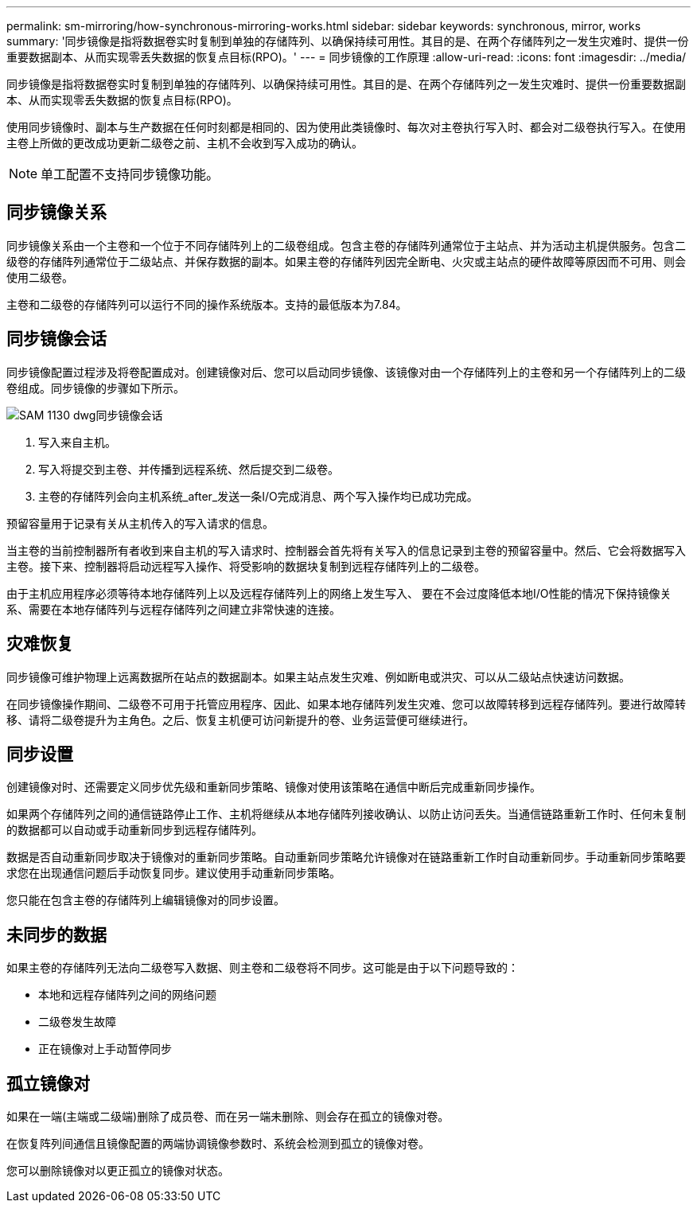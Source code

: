 ---
permalink: sm-mirroring/how-synchronous-mirroring-works.html 
sidebar: sidebar 
keywords: synchronous, mirror, works 
summary: '同步镜像是指将数据卷实时复制到单独的存储阵列、以确保持续可用性。其目的是、在两个存储阵列之一发生灾难时、提供一份重要数据副本、从而实现零丢失数据的恢复点目标(RPO)。' 
---
= 同步镜像的工作原理
:allow-uri-read: 
:icons: font
:imagesdir: ../media/


[role="lead"]
同步镜像是指将数据卷实时复制到单独的存储阵列、以确保持续可用性。其目的是、在两个存储阵列之一发生灾难时、提供一份重要数据副本、从而实现零丢失数据的恢复点目标(RPO)。

使用同步镜像时、副本与生产数据在任何时刻都是相同的、因为使用此类镜像时、每次对主卷执行写入时、都会对二级卷执行写入。在使用主卷上所做的更改成功更新二级卷之前、主机不会收到写入成功的确认。

[NOTE]
====
单工配置不支持同步镜像功能。

====


== 同步镜像关系

同步镜像关系由一个主卷和一个位于不同存储阵列上的二级卷组成。包含主卷的存储阵列通常位于主站点、并为活动主机提供服务。包含二级卷的存储阵列通常位于二级站点、并保存数据的副本。如果主卷的存储阵列因完全断电、火灾或主站点的硬件故障等原因而不可用、则会使用二级卷。

主卷和二级卷的存储阵列可以运行不同的操作系统版本。支持的最低版本为7.84。



== 同步镜像会话

同步镜像配置过程涉及将卷配置成对。创建镜像对后、您可以启动同步镜像、该镜像对由一个存储阵列上的主卷和另一个存储阵列上的二级卷组成。同步镜像的步骤如下所示。

image::../media/sam-1130-dwg-sync-mirroring-session.gif[SAM 1130 dwg同步镜像会话]

. 写入来自主机。
. 写入将提交到主卷、并传播到远程系统、然后提交到二级卷。
. 主卷的存储阵列会向主机系统_after_发送一条I/O完成消息、两个写入操作均已成功完成。


预留容量用于记录有关从主机传入的写入请求的信息。

当主卷的当前控制器所有者收到来自主机的写入请求时、控制器会首先将有关写入的信息记录到主卷的预留容量中。然后、它会将数据写入主卷。接下来、控制器将启动远程写入操作、将受影响的数据块复制到远程存储阵列上的二级卷。

由于主机应用程序必须等待本地存储阵列上以及远程存储阵列上的网络上发生写入、 要在不会过度降低本地I/O性能的情况下保持镜像关系、需要在本地存储阵列与远程存储阵列之间建立非常快速的连接。



== 灾难恢复

同步镜像可维护物理上远离数据所在站点的数据副本。如果主站点发生灾难、例如断电或洪灾、可以从二级站点快速访问数据。

在同步镜像操作期间、二级卷不可用于托管应用程序、因此、如果本地存储阵列发生灾难、您可以故障转移到远程存储阵列。要进行故障转移、请将二级卷提升为主角色。之后、恢复主机便可访问新提升的卷、业务运营便可继续进行。



== 同步设置

创建镜像对时、还需要定义同步优先级和重新同步策略、镜像对使用该策略在通信中断后完成重新同步操作。

如果两个存储阵列之间的通信链路停止工作、主机将继续从本地存储阵列接收确认、以防止访问丢失。当通信链路重新工作时、任何未复制的数据都可以自动或手动重新同步到远程存储阵列。

数据是否自动重新同步取决于镜像对的重新同步策略。自动重新同步策略允许镜像对在链路重新工作时自动重新同步。手动重新同步策略要求您在出现通信问题后手动恢复同步。建议使用手动重新同步策略。

您只能在包含主卷的存储阵列上编辑镜像对的同步设置。



== 未同步的数据

如果主卷的存储阵列无法向二级卷写入数据、则主卷和二级卷将不同步。这可能是由于以下问题导致的：

* 本地和远程存储阵列之间的网络问题
* 二级卷发生故障
* 正在镜像对上手动暂停同步




== 孤立镜像对

如果在一端(主端或二级端)删除了成员卷、而在另一端未删除、则会存在孤立的镜像对卷。

在恢复阵列间通信且镜像配置的两端协调镜像参数时、系统会检测到孤立的镜像对卷。

您可以删除镜像对以更正孤立的镜像对状态。
